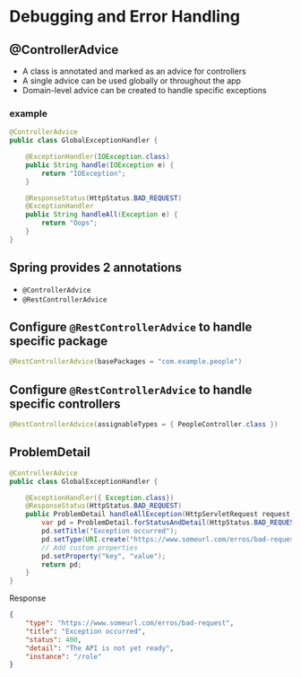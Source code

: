 * Debugging and Error Handling

** @ControllerAdvice

- A class is annotated and marked as an advice for controllers
- A single advice can be used globally or throughout the app
- Domain-level advice can be created to handle specific exceptions

*** example

#+begin_src java
@ControllerAdvice
public class GlobalExceptionHandler {
    
    @ExceptionHandler(IOException.class)
    public String handle(IOException e) {
        return "IOException";
    }

    @ResponseStatus(HttpStatus.BAD_REQUEST)
    @ExceptionHandler
    public String handleAll(Exception e) {
        return "Oops";
    }
}
#+end_src

** Spring provides 2 annotations

- =@ControllerAdvice=
- =@RestControllerAdvice=

** Configure =@RestControllerAdvice= to handle specific package

#+begin_src java
@RestControllerAdvice(basePackages = "com.example.people")
#+end_src

** Configure =@RestControllerAdvice= to handle specific controllers

#+begin_src java
@RestControllerAdvice(assignableTypes = { PeopleController.class })
#+end_src

** ProblemDetail

#+begin_src java
@ControllerAdvice
public class GlobalExceptionHandler {
    
    @ExceptionHandler({ Exception.class})
    @ResponseStatus(HttpStatus.BAD_REQUEST)
    public ProblemDetail handleAllException(HttpServletRequest request, Exception e) {
        var pd = ProblemDetail.forStatusAndDetail(HttpStatus.BAD_REQUEST, e.getMessage());
        pd.setTitle("Exception occurred");
        pd.setType(URI.create("https://www.someurl.com/erros/bad-request"));
        // Add custom properties
        pd.setProperty("key", "value");
        return pd;
    }
}
#+end_src

Response

#+begin_src json
{
    "type": "https://www.someurl.com/erros/bad-request",
    "title": "Exception occurred",
    "status": 400,
    "detail": "The API is not yet ready",
    "instance": "/role"
}
#+end_src
